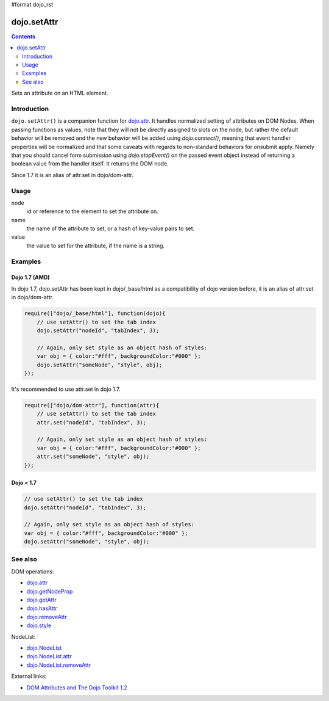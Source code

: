 #format dojo_rst

dojo.setAttr
============

.. contents::
   :depth: 2

Sets an attribute on an HTML element.


============
Introduction
============

``dojo.setAttr()`` is a companion function for `dojo.attr <dojo/attr>`_. It handles normalized setting of attributes on DOM Nodes. When passing functions as values, note that they will not be directly assigned to slots on the node, but rather the default behavior will be removed and the new behavior will be added
using `dojo.connect()`, meaning that event handler properties will be normalized and that some caveats with regards to non-standard behaviors for onsubmit apply. Namely that you should cancel form submission using `dojo.stopEvent()` on the passed event object instead of returning a boolean value from the handler itself. It returns the DOM node.

Since 1.7 it is an alias of attr.set in dojo/dom-attr.

=====
Usage
=====

.. code-block :: javascript
 :linenos:

  dojo.setAttr(node, name, value);

node
  id or reference to the element to set the attribute on.

name
  the name of the attribute to set, or a hash of key-value pairs to set.

value
  the value to set for the attribute, if the name is a string.


========
Examples
========

Dojo 1.7 (AMD)
--------------
In dojo 1.7, dojo.setAttr has been kept in dojo/_base/html as a compatibility of dojo version before, it is an alias of attr.set in dojo/dom-attr.

.. code-block :: javascript

  require(["dojo/_base/html"], function(dojo){   
      // use setAttr() to set the tab index
      dojo.setAttr("nodeId", "tabIndex", 3);

      // Again, only set style as an object hash of styles:
      var obj = { color:"#fff", backgroundColor:"#000" };
      dojo.setAttr("someNode", "style", obj);
  });

It's recommended to use attr.set in dojo 1.7.

.. code-block :: javascript

  require(["dojo/dom-attr"], function(attr){   
      // use setAttr() to set the tab index
      attr.set("nodeId", "tabIndex", 3);

      // Again, only set style as an object hash of styles:
      var obj = { color:"#fff", backgroundColor:"#000" };
      attr.set("someNode", "style", obj);
  });

Dojo < 1.7
----------

.. code-block :: javascript

    // use setAttr() to set the tab index
    dojo.setAttr("nodeId", "tabIndex", 3);

    // Again, only set style as an object hash of styles:
    var obj = { color:"#fff", backgroundColor:"#000" };
    dojo.setAttr("someNode", "style", obj);

========
See also
========

DOM operations:

* `dojo.attr <dojo/attr>`_
* `dojo.getNodeProp <dojo/getNodeProp>`_
* `dojo.getAttr <dojo/getAttr>`_
* `dojo.hasAttr <dojo/hasAttr>`_
* `dojo.removeAttr <dojo/removeAttr>`_
* `dojo.style <dojo/style>`_

NodeList:

* `dojo.NodeList <dojo/NodeList>`_
* `dojo.NodeList.attr <dojo/NodeList/attr>`_
* `dojo.NodeList.removeAttr <dojo/NodeList/removeAttr>`_

External links:

* `DOM Attributes and The Dojo Toolkit 1.2 <http://www.sitepen.com/blog/2008/10/23/dom-attributes-and-the-dojo-toolkit-12/>`_
